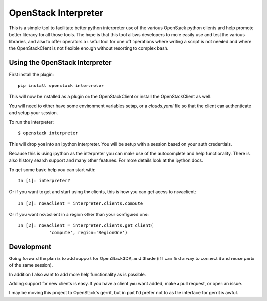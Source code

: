 OpenStack Interpreter
=====================

This is a simple tool to facilitate better python interpreter use of the
various OpenStack python clients and help promote better literacy for
all those tools. The hope is that this tool allows developers to more easily
use and test the various libraries, and also to offer operators a useful tool
for one off operations where writing a script is not needed and where the
OpenStackClient is not flexible enough without resorting to complex bash.


Using the OpenStack Interpreter
-------------------------------

First install the plugin:

::

    pip install openstack-interpreter

This will now be installed as a plugin on the OpenStackClient or install the
OpenStackClient as well.

You will need to either have some environment variables setup, or a
`clouds.yaml` file so that the client can authenticate and setup your
session.

To run the interpreter:

::

    $ openstack interpreter

This will drop you into an ipython interpreter. You will be setup with a
session based on your auth credentials.

Because this is using ipython as the interpreter you can make use of the
autocomplete and help functionality. There is also history search support
and many other features. For more details look at the ipython docs.

To get some basic help you can start with:

::

    In [1]: interpreter?

Or if you want to get and start using the clients, this is how you can get
acess to novaclient:

::

    In [2]: novaclient = interpreter.clients.compute

Or if you want novaclient in a region other than your configured one:

::

    In [2]: novaclient = interpreter.clients.get_client(
                'compute', region='RegionOne')


Development
-----------

Going forward the plan is to add support for OpenStackSDK, and Shade (if I can
find a way to connect it and reuse parts of the same session).

In addition I also want to add more help functionality as is possible.

Adding support for new clients is easy. If you have a client you want added,
make a pull request, or open an issue.

I may be moving this project to OpenStack's gerrit, but in part I'd prefer not
to as the interface for gerrit is awful.
